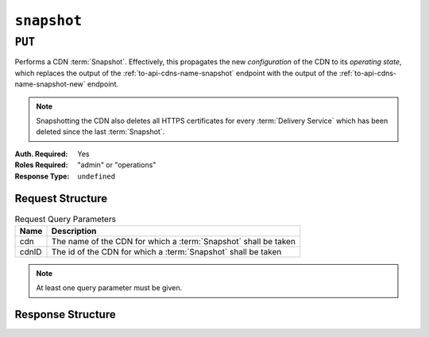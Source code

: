 ..
..
.. Licensed under the Apache License, Version 2.0 (the "License");
.. you may not use this file except in compliance with the License.
.. You may obtain a copy of the License at
..
..     http://www.apache.org/licenses/LICENSE-2.0
..
.. Unless required by applicable law or agreed to in writing, software
.. distributed under the License is distributed on an "AS IS" BASIS,
.. WITHOUT WARRANTIES OR CONDITIONS OF ANY KIND, either express or implied.
.. See the License for the specific language governing permissions and
.. limitations under the License.
..

.. _to-api-snapshot:

************
``snapshot``
************

``PUT``
=======
Performs a CDN :term:`Snapshot`. Effectively, this propagates the new *configuration* of the CDN to its *operating state*, which replaces the output of the :ref:`to-api-cdns-name-snapshot` endpoint with the output of the :ref:`to-api-cdns-name-snapshot-new` endpoint.

.. Note:: Snapshotting the CDN also deletes all HTTPS certificates for every :term:`Delivery Service` which has been deleted since the last :term:`Snapshot`.

:Auth. Required: Yes
:Roles Required: "admin" or "operations"
:Response Type:  ``undefined``

Request Structure
-----------------
.. table:: Request Query Parameters

	+-------+-----------------------------------------------------------------+
	| Name  | Description                                                     |
	+=======+=================================================================+
	| cdn   | The name of the CDN for which a :term:`Snapshot` shall be taken |
	+-------+-----------------------------------------------------------------+
	| cdnID | The id of the CDN for which a :term:`Snapshot` shall be taken   |
	+-------+-----------------------------------------------------------------+

.. Note:: At least one query parameter must be given.

.. code-block:: http
	:caption: Request Example

	PUT /api/2.0/snapshot?cdn=CDN-in-a-Box HTTP/1.1
	Host: trafficops.infra.ciab.test
	User-Agent: curl/7.47.0
	Accept: */*
	Cookie: mojolicious=...

Response Structure
------------------
.. code-block:: http
	:caption: Response Example

	HTTP/1.1 200 OK
	Access-Control-Allow-Credentials: true
	Access-Control-Allow-Headers: Origin, X-Requested-With, Content-Type, Accept, Set-Cookie, Cookie
	Access-Control-Allow-Methods: POST,GET,OPTIONS,PUT,DELETE
	Access-Control-Allow-Origin: *
	Content-Encoding: gzip
	Content-Type: application/json
	Set-Cookie: mojolicious=...; Path=/; Expires=Mon, 18 Nov 2019 17:40:54 GMT; Max-Age=3600; HttpOnly
	Whole-Content-Sha512: gmaWI0tKgNFPYO0zMrLCGDosBJkPbeIvW4BH9tEh96VjBqyWqzjgPySoMa3ViM1BQXA6VAUOGmc76VyhBsaTzA==
	X-Server-Name: traffic_ops_golang/
	Date: Wed, 18 Mar 2020 15:51:48 GMT
	Content-Length: 47

	{
		"response": "SUCCESS"
	}
